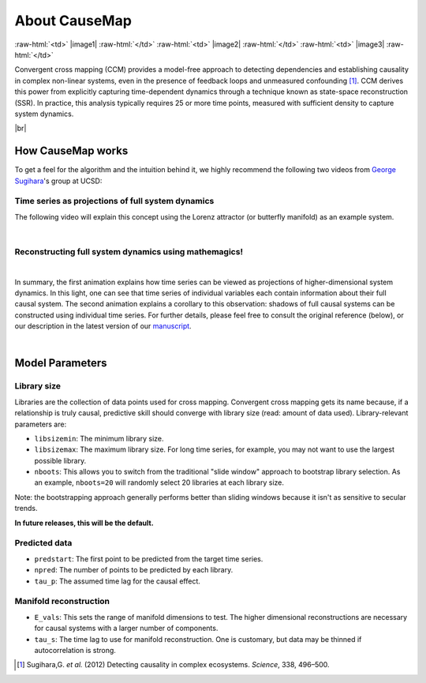 About CauseMap
=============

.. raw:: html

    <p>
    <table>
    <tr>

:raw-html:`<td>` |image1| :raw-html:`</td>`
:raw-html:`<td>` |image2| :raw-html:`</td>`
:raw-html:`<td>` |image3| :raw-html:`</td>`

.. raw:: html

    </tr>
    </table>
    </p>


Convergent cross mapping (CCM) provides a model-free approach to detecting dependencies
and establishing causality in complex non-linear systems, even in the presence of feedback loops and
unmeasured confounding [1]_. CCM derives this power from
explicitly capturing time-dependent dynamics through a technique known as
state-space reconstruction (SSR). In practice, this analysis
typically requires 25 or more time points, measured with sufficient density
to capture system dynamics.

|br|

How CauseMap works
------------------
To get a feel for the algorithm and the intuition behind it, we highly recommend
the following two videos from `George Sugihara <http://scrippsscholars.ucsd.edu/gsugihara/biocv>`_'s group at UCSD:


Time series as projections of full system dynamics
++++++++++++++++++++++++++++++++++++++++++++++++++
The following video will explain this concept using the Lorenz attractor (or butterfly manifold) as an example system.

.. raw:: html

   <iframe width="610" height="320" src="http://www.youtube.com/embed/6i57udsPKms" frameborder="1" allowfullscreen></iframe>

|

Reconstructing full system dynamics using mathemagics!
+++++++++++++++++++++++++++++++++++++++++++++++++++++++

.. raw:: html

   <iframe width="610" height="320" src="http://www.youtube.com/embed/NrFdIz-D2yM" frameborder="1" allowfullscreen></iframe>


|

In summary, the first animation explains how time series can be viewed as projections of
higher-dimensional system dynamics. In this light, one can see that time series
of individual variables each contain information about their full causal system.
The second animation explains a corollary to this observation: shadows of full
causal systems can be constructed using individual time series. For further details,
please feel free to consult the original reference (below), or our description in
the latest version of our `manuscript <https://github.com/cyrusmaher/CauseMap.jl/blob/master/manuscripts/CauseMap_latest.docx?raw=true>`_.

|

.. _params:

Model Parameters
----------------
Library size
++++++++++++
Libraries are the collection of data points used for cross mapping.
Convergent cross mapping gets its name because, if a relationship is truly causal,
predictive skill should converge with library size (read: amount of data used).
Library-relevant parameters are:

- ``libsizemin``: The minimum library size.
- ``libsizemax``: The maximum library size. For long time series, for example, you may not want to use the largest possible library.
- ``nboots``: This allows you to switch from the traditional "slide window" approach to bootstrap library selection. As an example, ``nboots=20`` will randomly select 20 libraries at each library size.

Note: the bootstrapping approach generally performs better than
sliding windows because it isn't as sensitive to secular trends.

**In future releases, this will be the default.**

Predicted data
+++++++++++++++
- ``predstart``: The first point to be predicted from the target time series.
- ``npred``: The number of points to be predicted by each library.
- ``tau_p``: The assumed time lag for the causal effect.

Manifold reconstruction
++++++++++++++++++++++++
- ``E_vals``: This sets the range of manifold dimensions to test. The higher dimensional reconstructions are necessary for causal systems with a larger number of components.
- ``tau_s``: The time lag to use for manifold reconstruction. One is customary, but data may be thinned if autocorrelation is strong.


.. [1] Sugihara,G. *et al.* (2012) Detecting causality in complex ecosystems. *Science*, 338, 496–500.

.. |br| raw:: html

   <br />
